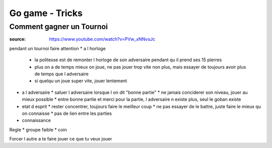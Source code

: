 
Go game - Tricks
################

Comment gagner un Tournoi
*************************

:source: https://www.youtube.com/watch?v=PVw_xNNvsJc

pendant un tournoi faire attention
* a l horloge
  * la politesse est de remonter l horloge de son adversaire pendant qu il prend ses 15 pierres
  * plus on a de temps mieux on joue, ne pas jouer trop vite non plus, mais essayer de toujours avoir plus de temps que l adversaire
  * si quelqu un joue super vite, jouer lentement
* a l adversaire
  * saluer l adversaire lorsque l on dit "bonne partie"
  * ne jamais conciderer son niveau, jouer au mieux possible
  * entre bonne partie et merci pour la partie, l adversaire n existe plus, seul le goban existe
* etat d esprit
  * rester concentrer, toujours faire le meilleur coup
  * ne pas essayer de le battre, juste faire le mieux qu on connaisse
  * pas de lien entre les parties
* connaissance

Regle
* groupe faible
* coin

Forcer l autre a te faire jouer ce que tu veux jouer